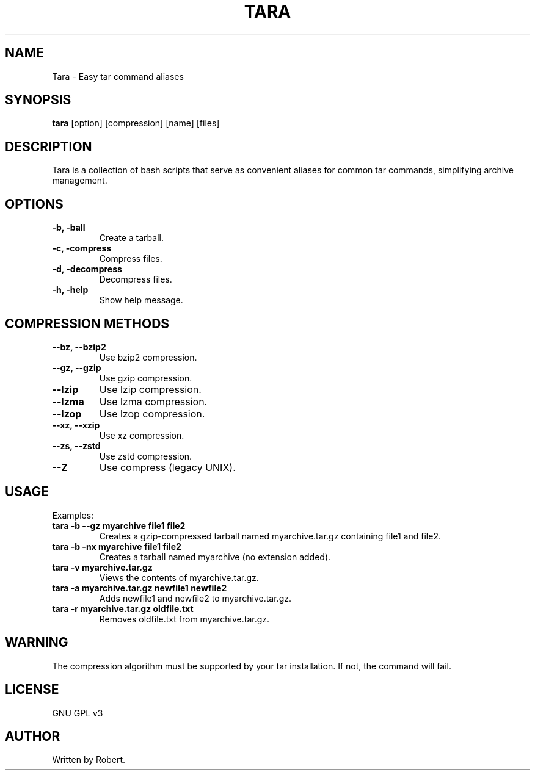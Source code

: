 .TH TARA 1 "September 2025" "GNU GPL v3" "Tara Manual"
.SH NAME
Tara \- Easy tar command aliases
.SH SYNOPSIS
.B tara
[option] [compression] [name] [files]
.SH DESCRIPTION
Tara is a collection of bash scripts that serve as convenient aliases for common tar commands, simplifying archive management.
.SH OPTIONS
.TP
.B -b, -ball
Create a tarball.
.TP
.B -c, -compress
Compress files.
.TP
.B -d, -decompress
Decompress files.
.TP
.B -h, -help
Show help message.
.SH COMPRESSION METHODS
.TP
.B --bz, --bzip2
Use bzip2 compression.
.TP
.B --gz, --gzip
Use gzip compression.
.TP
.B --lzip
Use lzip compression.
.TP
.B --lzma
Use lzma compression.
.TP
.B --lzop
Use lzop compression.
.TP
.B --xz, --xzip
Use xz compression.
.TP
.B --zs, --zstd
Use zstd compression.
.TP
.B --Z
Use compress (legacy UNIX).
.SH USAGE
Examples:
.TP
.B tara -b --gz myarchive file1 file2
Creates a gzip-compressed tarball named myarchive.tar.gz containing file1 and file2.
.TP
.B tara -b -nx myarchive file1 file2
Creates a tarball named myarchive (no extension added).
.TP
.B tara -v myarchive.tar.gz
Views the contents of myarchive.tar.gz.
.TP
.B tara -a myarchive.tar.gz newfile1 newfile2
Adds newfile1 and newfile2 to myarchive.tar.gz.
.TP
.B tara -r myarchive.tar.gz oldfile.txt
Removes oldfile.txt from myarchive.tar.gz.
.SH WARNING
The compression algorithm must be supported by your tar installation. If not, the command will fail.
.SH LICENSE
GNU GPL v3
.SH AUTHOR
Written by Robert.
